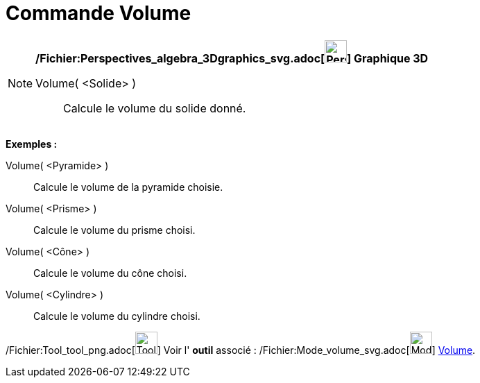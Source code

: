 = Commande Volume
:page-en: commands/Volume_Command
ifdef::env-github[:imagesdir: /fr/modules/ROOT/assets/images]

[NOTE]
====

*/Fichier:Perspectives_algebra_3Dgraphics_svg.adoc[image:32px-Perspectives_algebra_3Dgraphics.svg.png[Perspectives
algebra 3Dgraphics.svg,width=32,height=32]] Graphique 3D*

Volume( <Solide> )::
  Calcule le volume du solide donné.

[EXAMPLE]
====

*Exemples :*

Volume( <Pyramide> )::
  Calcule le volume de la pyramide choisie.
Volume( <Prisme> )::
  Calcule le volume du prisme choisi.
Volume( <Cône> )::
  Calcule le volume du cône choisi.
Volume( <Cylindre> )::
  Calcule le volume du cylindre choisi.

====

/Fichier:Tool_tool_png.adoc[image:Tool_tool.png[Tool tool.png,width=32,height=32]] Voir l' *outil* associé :
/Fichier:Mode_volume_svg.adoc[image:32px-Mode_volume.svg.png[Mode volume.svg,width=32,height=32]]
xref:/tools/Volume.adoc[Volume].

====
